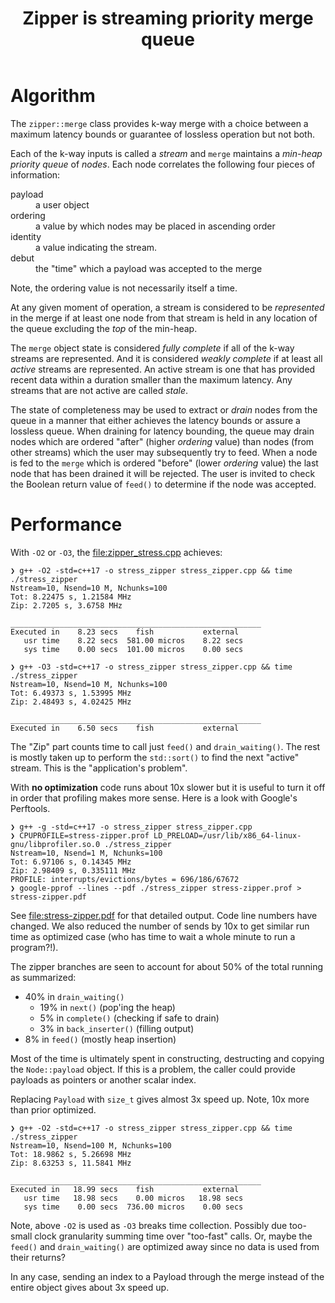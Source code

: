#+title: Zipper is streaming priority merge queue

* Algorithm

The ~zipper::merge~ class provides k-way merge with a choice between a
maximum latency bounds or guarantee of lossless operation but not
both.

Each of the k-way inputs is called a /stream/ and ~merge~ maintains a
/min-heap priority queue/ of /nodes/.  Each node correlates the following
four pieces of information:

- payload :: a user object
- ordering :: a value by which nodes may be placed in ascending order
- identity :: a value indicating the stream.
- debut :: the "time" which a payload was accepted to the merge

Note, the ordering value is not necessarily itself a time.  

At any given moment of operation, a stream is considered to be
/represented/ in the merge if at least one node from that stream is held
in any location of the queue excluding the /top/ of the min-heap.

The ~merge~ object state is considered /fully complete/ if all of the
k-way streams are represented.  And it is considered /weakly complete/
if at least all /active/ streams are represented.  An active stream is
one that has provided recent data within a duration smaller than the
maximum latency.  Any streams that are not active are called /stale/.

The state of completeness may be used to extract or /drain/ nodes from
the queue in a manner that either achieves the latency bounds or
assure a lossless queue.  When draining for latency bounding, the
queue may drain nodes which are ordered "after" (higher /ordering/
value) than nodes (from other streams) which the user may subsequently
try to feed.  When a node is fed to the ~merge~ which is ordered
"before" (lower /ordering/ value) the last node that has been drained it
will be rejected.  The user is invited to check the Boolean return
value of ~feed()~ to determine if the node was accepted.


* Performance

With ~-O2~ or ~-O3~, the [[file:zipper_stress.cpp]] achieves:

#+begin_example
❯ g++ -O2 -std=c++17 -o stress_zipper stress_zipper.cpp && time ./stress_zipper
Nstream=10, Nsend=10 M, Nchunks=100
Tot: 8.22475 s, 1.21584 MHz
Zip: 2.7205 s, 3.6758 MHz

________________________________________________________
Executed in    8.23 secs    fish           external
   usr time    8.22 secs  581.00 micros    8.22 secs
   sys time    0.00 secs  101.00 micros    0.00 secs

❯ g++ -O3 -std=c++17 -o stress_zipper stress_zipper.cpp && time ./stress_zipper
Nstream=10, Nsend=10 M, Nchunks=100
Tot: 6.49373 s, 1.53995 MHz
Zip: 2.48493 s, 4.02425 MHz

________________________________________________________
Executed in    6.50 secs    fish           external
#+end_example

The "Zip" part counts time to call just ~feed()~ and ~drain_waiting()~.
The rest is mostly taken up to perform the ~std::sort()~ to find the
next "active" stream.  This is the "application's problem".

With *no optimization* code runs about 10x slower but it is useful to
turn it off in order that profiling makes more sense.  Here is a look
with Google's Perftools.

#+begin_example
❯ g++ -g -std=c++17 -o stress_zipper stress_zipper.cpp
❯ CPUPROFILE=stress-zipper.prof LD_PRELOAD=/usr/lib/x86_64-linux-gnu/libprofiler.so.0 ./stress_zipper
Nstream=10, Nsend=1 M, Nchunks=100
Tot: 6.97106 s, 0.14345 MHz
Zip: 2.98409 s, 0.335111 MHz
PROFILE: interrupts/evictions/bytes = 696/186/67672
❯ google-pprof --lines --pdf ./stress_zipper stress-zipper.prof > stress-zipper.pdf
#+end_example

See [[file:stress-zipper.pdf]] for that detailed output.  Code line
numbers have changed.  We also reduced the number of sends by 10x to
get similar run time as optimized case (who has time to wait a whole
minute to run a program?!).

The zipper branches are seen to account for about 50% of the total
running as summarized:

- 40% in ~drain_waiting()~
  - 19% in ~next()~ (pop'ing the heap)
  - 5% in ~complete()~ (checking if safe to drain)
  - 3% in ~back_inserter()~ (filling output)
- 8% in ~feed()~ (mostly heap insertion)
  
Most of the time is ultimately spent in constructing, destructing and
copying the ~Node::payload~ object.  If this is a problem, the caller
could provide payloads as pointers or another scalar index.

Replacing ~Payload~ with ~size_t~ gives almost 3x speed up.  Note, 10x
more than prior optimized.

#+begin_example
❯ g++ -O2 -std=c++17 -o stress_zipper stress_zipper.cpp && time ./stress_zipper
Nstream=10, Nsend=100 M, Nchunks=100
Tot: 18.9862 s, 5.26698 MHz
Zip: 8.63253 s, 11.5841 MHz

________________________________________________________
Executed in   18.99 secs    fish           external
   usr time   18.98 secs    0.00 micros   18.98 secs
   sys time    0.00 secs  736.00 micros    0.00 secs
#+end_example

Note, above ~-O2~ is used as ~-O3~ breaks time collection.  Possibly due
too-small clock granularity summing time over "too-fast" calls.  Or,
maybe the ~feed()~ and ~drain_waiting()~ are optimized away since no data
is used from their returns?

In any case, sending an index to a Payload through the merge instead of the entire object gives about 3x speed up.

